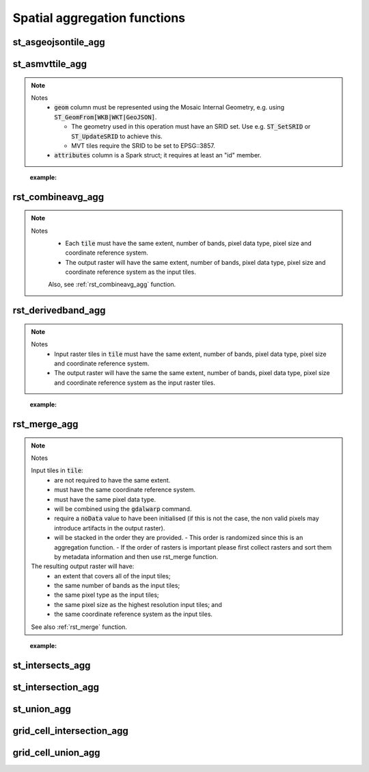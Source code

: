 =============================
Spatial aggregation functions
=============================


st_asgeojsontile_agg
********************

.. function:: st_asgeojsontile_agg(geom, attributes)

    Generates GeoJSON vector tiles from a group by statement over aggregated geometry column.

    - :code:`geom` column is WKB, WKT, or GeoJSON.
    - :code:`attributes` column is a Spark struct; it requires minimally "id".

    :param geom: A grouped column containing geometries.
    :type geom: Column
    :param attributes: The attributes column to aggregate.
    :type attributes: Column(StructType)
    :rtype: Column

    :example:

.. tabs::
    .. code-tab:: py

     df.groupBy()\
       .agg(mos.st_asgeojsontile_agg("geom", struct("id"))).limit(1).display()
     +----------------------------------------------------------------------------------------------------------------+
     | st_asgeojsontile_agg(geom, struct(id))                                                                         |
     +----------------------------------------------------------------------------------------------------------------+
     | {"type": "FeatureCollection", "name": "tiles", "crs": {                                                        |
     |     "type": "name", "properties": { "name": "urn:ogc:def:crs:OGC:1.3:CRS84" } }, "features": [ ... ] }         |
     +----------------------------------------------------------------------------------------------------------------+

    .. code-tab:: scala

     df.groupBy()
       .agg(st_asgeojsontile_agg(col("geom"), struct(col("id"))).limit(1).show
     +----------------------------------------------------------------------------------------------------------------+
     | st_asgeojsontile_agg(geom, struct(id))                                                                         |
     +----------------------------------------------------------------------------------------------------------------+
     | {"type": "FeatureCollection", "name": "tiles", "crs": {                                                        |
     |     "type": "name", "properties": { "name": "urn:ogc:def:crs:OGC:1.3:CRS84" } }, "features": [ ... ] }         |
     +----------------------------------------------------------------------------------------------------------------+

    .. code-tab:: sql

     SELECT st_asgeojsontile_agg(geom, struct(id))
     FROM table
     GROUP BY 1
     +----------------------------------------------------------------------------------------------------------------+
     | st_asgeojsontile_agg(geom, struct(id))                                                                         |
     +----------------------------------------------------------------------------------------------------------------+
     | {"type": "FeatureCollection", "name": "tiles", "crs": {                                                        |
     |     "type": "name", "properties": { "name": "urn:ogc:def:crs:OGC:1.3:CRS84" } }, "features": [ ... ] }         |
     +----------------------------------------------------------------------------------------------------------------+


st_asmvttile_agg
********************

.. function:: st_asmvttile_agg(geom, attributes, zxyID)

    Generates Mapbox Vector Tiles from a group by statement over aggregated geometry column.

    :param geom: A grouped column containing geometries.
    :type geom: Column
    :param attributes: the attributes column to aggregate.
    :type attributes: Column(StructType)
    :param zxyID: the zxyID column to aggregate.
    :type attributes: Column(StringType)
    :rtype: Column

.. note::
  Notes
    - :code:`geom` column must be represented using the Mosaic Internal Geometry,
      e.g. using :code:`ST_GeomFrom[WKB|WKT|GeoJSON]`.

      - The geometry used in this operation must have an SRID set.
        Use e.g. :code:`ST_SetSRID` or :code:`ST_UpdateSRID` to achieve this.
      - MVT tiles require the SRID to be set to EPSG::3857.
    - :code:`attributes` column is a Spark struct; it requires at least an "id" member.
..

    :example:

.. tabs::
    .. code-tab:: py

     df.groupBy()\
       .agg(mos.st_asmvttile_agg("geom_3857", struct("id"), "zxyID")).limit(1).display()
     +----------------------------------------------------------------------------------------------------------------+
     | st_asmvttile_agg(geom_3857, struct(id), zxyID)                                                                 |
     +----------------------------------------------------------------------------------------------------------------+
     | H4sIAAAAAAAAA5Ny5GItycxJLRZSFmJiYJBgVpLmfKXxwySIgYmZg5mJkZGRgYGRiZGFFYgZ+KWYMlOUuDQavk05e+ntl1fCGg0KFUwA...    |
     +----------------------------------------------------------------------------------------------------------------+

    .. code-tab:: scala

     df.groupBy()
       .agg(st_asmvttiletile_agg(col("geom_3857"), struct(col("id")), col("zxyID")).limit(1).show
     +----------------------------------------------------------------------------------------------------------------+
     | st_asmvttile_agg(geom_3857, struct(id), zxyID)                                                                 |
     +----------------------------------------------------------------------------------------------------------------+
     | H4sIAAAAAAAAA5Ny5GItycxJLRZSFmJiYJBgVpLmfKXxwySIgYmZg5mJkZGRgYGRiZGFFYgZ+KWYMlOUuDQavk05e+ntl1fCGg0KFUwA...    |
     +----------------------------------------------------------------------------------------------------------------+

    .. code-tab:: sql

     SELECT st_asmvttile_agg(geom_3857, struct(id), zxyID)
     FROM table
     GROUP BY 1
     +----------------------------------------------------------------------------------------------------------------+
     | st_asmvttile_agg(geom_3857, struct(id), zxyID)                                                                 |
     +----------------------------------------------------------------------------------------------------------------+
     | H4sIAAAAAAAAA5Ny5GItycxJLRZSFmJiYJBgVpLmfKXxwySIgYmZg5mJkZGRgYGRiZGFFYgZ+KWYMlOUuDQavk05e+ntl1fCGg0KFUwA...    |
     +----------------------------------------------------------------------------------------------------------------+


rst_combineavg_agg
******************

.. function:: rst_combineavg_agg(tile)

    Aggregates raster tiles by averaging pixel values.

    :param tile: A grouped column containing raster tiles.
    :type tile: Column (RasterTileType)
    :rtype: Column: RasterTileType

.. note::

  Notes
    - Each :code:`tile` must have the same extent, number of bands, pixel data type, pixel size and coordinate reference system.
    - The output raster will have the same extent, number of bands, pixel data type, pixel size and coordinate reference system as the input tiles.

    Also, see :ref:`rst_combineavg_agg` function.
..
    :example:

.. tabs::
    .. code-tab:: py

     df.groupBy()\
       .agg(mos.rst_combineavg_agg("tile").limit(1).display()
     +----------------------------------------------------------------------------------------------------------------+
     | rst_combineavg_agg(tile)                                                                                        |
     +----------------------------------------------------------------------------------------------------------------+
     | {index_id: 593308294097928191, raster: [00 01 10 ... 00], parentPath: "dbfs:/path_to_file", driver: "NetCDF" } |
     +----------------------------------------------------------------------------------------------------------------+

    .. code-tab:: scala

     df.groupBy()
       .agg(rst_combineavg_agg(col("tile")).limit(1).show
     +----------------------------------------------------------------------------------------------------------------+
     | rst_combineavg_agg(tile)                                                                                        |
     +----------------------------------------------------------------------------------------------------------------+
     | {index_id: 593308294097928191, raster: [00 01 10 ... 00], parentPath: "dbfs:/path_to_file", driver: "NetCDF" } |
     +----------------------------------------------------------------------------------------------------------------+

    .. code-tab:: sql

     SELECT rst_combineavg_agg(tile)
     FROM table
     GROUP BY 1
     +----------------------------------------------------------------------------------------------------------------+
     | rst_combineavg_agg(tile)                                                                                        |
     +----------------------------------------------------------------------------------------------------------------+
     | {index_id: 593308294097928191, raster: [00 01 10 ... 00], parentPath: "dbfs:/path_to_file", driver: "NetCDF" } |
     +----------------------------------------------------------------------------------------------------------------+


rst_derivedband_agg
*******************

.. function:: rst_derivedband_agg(tile, python_func, func_name)

    Combines a group by statement over aggregated raster tiles by using the provided python function.

    :param tile: A grouped column containing raster tile(s).
    :type tile: Column (RasterTileType)
    :param python_func: A function to evaluate in python.
    :type python_func: Column (StringType)
    :param func_name: name of the function to evaluate in python.
    :type func_name: Column (StringType)
    :rtype: Column: RasterTileType

.. note::
  Notes
    - Input raster tiles in :code:`tile` must have the same extent, number of bands, pixel data type, pixel size and coordinate reference system.
    - The output raster will have the same the same extent, number of bands, pixel data type, pixel size and coordinate reference system as the input raster tiles.
..

    :example:

.. tabs::
    .. code-tab:: py

     from textwrap import dedent
     df\
       .select(
         "date", "tile",
         F.lit(dedent(
           """
           import numpy as np
           def average(in_ar, out_ar, xoff, yoff, xsize, ysize, raster_xsize, raster_ysize, buf_radius, gt, **kwargs):
              out_ar[:] = np.sum(in_ar, axis=0) / len(in_ar)
           """)).alias("py_func1"),
         F.lit("average").alias("func1_name")
       )\
       .groupBy("date", "py_func1", "func1_name")\
         .agg(mos.rst_derivedband_agg("tile","py_func1","func1_name")).limit(1).display()
     +----------------------------------------------------------------------------------------------------------------+
     | rst_derivedband_agg(tile,py_func1,func1_name)                                                                   |
     +----------------------------------------------------------------------------------------------------------------+
     | {index_id: 593308294097928191, raster: [00 01 10 ... 00], parentPath: "dbfs:/path_to_file", driver: "NetCDF" } |
     +----------------------------------------------------------------------------------------------------------------+

    .. code-tab:: scala

     df
        .select(
            "date", "tile"
            lit(
                """
                |import numpy as np
                |def average(in_ar, out_ar, xoff, yoff, xsize, ysize, raster_xsize, raster_ysize, buf_radius, gt, **kwargs):
                |  out_ar[:] = np.sum(in_ar, axis=0) / len(in_ar)
                |""".stripMargin).as("py_func1"),
            lit("average").as("func1_name")
        )
        .groupBy("date", "py_func1", "func1_name")
            .agg(mos.rst_derivedband_agg("tile","py_func1","func1_name")).limit(1).show
     +----------------------------------------------------------------------------------------------------------------+
     | rst_derivedband_agg(tile,py_func1,func1_name)                                                                   |
     +----------------------------------------------------------------------------------------------------------------+
     | {index_id: 593308294097928191, raster: [00 01 10 ... 00], parentPath: "dbfs:/path_to_file", driver: "NetCDF" } |
     +----------------------------------------------------------------------------------------------------------------+

    .. code-tab:: sql

     SELECT
     date, py_func1, func1_name,
     rst_derivedband_agg(tile, py_func1, func1_name)
     FROM SELECT (
     date, tile,
     """
     import numpy as np
     def average(in_ar, out_ar, xoff, yoff, xsize, ysize, raster_xsize, raster_ysize, buf_radius, gt, **kwargs):
        out_ar[:] = np.sum(in_ar, axis=0) / len(in_ar)
     """ as py_func1,
     "average" as func1_name
     FROM table
     )
     GROUP BY date, py_func1, func1_name
     LIMIT 1
     +----------------------------------------------------------------------------------------------------------------+
     | rst_derivedband_agg(tile,py_func1,func1_name)                                                                   |
     +----------------------------------------------------------------------------------------------------------------+
     | {index_id: 593308294097928191, raster: [00 01 10 ... 00], parentPath: "dbfs:/path_to_file", driver: "NetCDF" } |
     +----------------------------------------------------------------------------------------------------------------+


rst_merge_agg
*************

.. function:: rst_merge_agg(tile)

    Aggregates raster tiles into a single raster.

    :param tile: A column containing raster tiles.
    :type tile: Column (RasterTileType)
    :rtype: Column: RasterTileType

.. note::
  Notes

  Input tiles in :code:`tile`:
    - are not required to have the same extent.
    - must have the same coordinate reference system.
    - must have the same pixel data type.
    - will be combined using the :code:`gdalwarp` command.
    - require a :code:`noData` value to have been initialised (if this is not the case, the non valid pixels may introduce artifacts in the output raster).
    - will be stacked in the order they are provided.
      - This order is randomized since this is an aggregation function.
      - If the order of rasters is important please first collect rasters and sort them by metadata information and then use rst_merge function.

  The resulting output raster will have:
    - an extent that covers all of the input tiles;
    - the same number of bands as the input tiles;
    - the same pixel type as the input tiles;
    - the same pixel size as the highest resolution input tiles; and
    - the same coordinate reference system as the input tiles.

  See also :ref:`rst_merge` function.
..

    :example:

.. tabs::
    .. code-tab:: py

     df.groupBy("date")\
       .agg(mos.rst_merge_agg("tile")).limit(1).display()
     +----------------------------------------------------------------------------------------------------------------+
     | rst_merge_agg(tile)                                                                                             |
     +----------------------------------------------------------------------------------------------------------------+
     | {index_id: 593308294097928191, raster: [00 01 10 ... 00], parentPath: "dbfs:/path_to_file", driver: "NetCDF" } |
     +----------------------------------------------------------------------------------------------------------------+

    .. code-tab:: scala

     df.groupBy("date")
       .agg(rst_merge_agg(col("tile"))).limit(1).show
     +----------------------------------------------------------------------------------------------------------------+
     | rst_merge_agg(tile)                                                                                             |
     +----------------------------------------------------------------------------------------------------------------+
     | {index_id: 593308294097928191, raster: [00 01 10 ... 00], parentPath: "dbfs:/path_to_file", driver: "NetCDF" } |
     +----------------------------------------------------------------------------------------------------------------+

    .. code-tab:: sql

     SELECT rst_merge_agg(tile)
     FROM table
     GROUP BY date
     +----------------------------------------------------------------------------------------------------------------+
     | rst_merge_agg(tile)                                                                                             |
     +----------------------------------------------------------------------------------------------------------------+
     | {index_id: 593308294097928191, raster: [00 01 10 ... 00], parentPath: "dbfs:/path_to_file", driver: "NetCDF" } |
     +----------------------------------------------------------------------------------------------------------------+


st_intersects_agg
*****************

.. function:: st_intersects_agg(leftIndex, rightIndex)

    Returns :code:`true` if any of the :code:`leftIndex` and :code:`rightIndex` pairs intersect.

    :param leftIndex: Geometry
    :type leftIndex: Column
    :param rightIndex: Geometry
    :type rightIndex: Column
    :rtype: Column

    :example:

.. tabs::
   .. code-tab:: py

    left_df = (
        spark.createDataFrame([{'geom': 'POLYGON ((0 0, 0 3, 3 3, 3 0))'}])
            .select(grid_tessellateexplode(col("geom"), lit(1)).alias("left_index"))
    )
    right_df = (
        spark.createDataFrame([{'geom': 'POLYGON ((2 2, 2 4, 4 4, 4 2))'}])
            .select(grid_tessellateexplode(col("geom"), lit(1)).alias("right_index"))
    )
    (
        left_df
            .join(right_df, col("left_index.index_id") == col("right_index.index_id"))
            .groupBy()
            .agg(st_intersects_agg(col("left_index"), col("right_index")))
    ).show(1, False)
    +------------------------------------------------+
    |st_intersects_agg(left_index, right_index)|
    +------------------------------------------------+
    |true                                            |
    +------------------------------------------------+

   .. code-tab:: scala

    val leftDf = List("POLYGON ((0 0, 0 3, 3 3, 3 0))").toDF("geom")
        .select(grid_tessellateexplode($"geom", lit(1)).alias("left_index"))
    val rightDf = List("POLYGON ((2 2, 2 4, 4 4, 4 2))").toDF("geom")
        .select(grid_tessellateexplode($"geom", lit(1)).alias("right_index"))
    leftDf
        .join(rightDf, $"left_index.index_id" === $"right_index.index_id")
        .groupBy()
        .agg(st_intersects_agg($"left_index", $"right_index"))
        .show(false)
    +------------------------------------------------+
    |st_intersects_agg(left_index, right_index)|
    +------------------------------------------------+
    |true                                            |
    +------------------------------------------------+

   .. code-tab:: sql

    WITH l AS (SELECT grid_tessellateexplode("POLYGON ((0 0, 0 3, 3 3, 3 0))", 1) AS left_index),
        r AS (SELECT grid_tessellateexplode("POLYGON ((2 2, 2 4, 4 4, 4 2))", 1) AS right_index)
    SELECT st_intersects_agg(l.left_index, r.right_index)
    FROM l INNER JOIN r on l.left_index.index_id = r.right_index.index_id
    +------------------------------------------------+
    |st_intersects_agg(left_index, right_index)|
    +------------------------------------------------+
    |true                                            |
    +------------------------------------------------+

   .. code-tab:: r R

    df.l <- select(
        createDataFrame(data.frame(geom = "POLYGON ((0 0, 0 3, 3 3, 3 0))")),
        alias(grid_tessellateexplode(column("geom"), lit(1L)), "left_index")
    )
    df.r <- select(
        createDataFrame(data.frame(geom = "POLYGON ((2 2, 2 4, 4 4, 4 2))")),
        alias(grid_tessellateexplode(column("geom"), lit(1L)), "right_index")
    )
    showDF(
        select(
            join(df.l, df.r, df.l$left_index.index_id == df.r$right_index.index_id),
            st_intersects_agg(column("left_index"), column("right_index"))
        ), truncate=F
    )
    +------------------------------------------------+
    |st_intersects_agg(left_index, right_index)|
    +------------------------------------------------+
    |true                                            |
    +------------------------------------------------+


st_intersection_agg
*******************

.. function:: st_intersection_agg(leftIndex, rightIndex)

    Computes the intersections of :code:`leftIndex` and :code:`rightIndex` and returns the union of these intersections.

    :param leftIndex: Geometry
    :type leftIndex: Column
    :param rightIndex: Geometry
    :type rightIndex: Column
    :rtype: Column

    :example:

.. tabs::
   .. code-tab:: py

    left_df = (
        spark.createDataFrame([{'geom': 'POLYGON ((0 0, 0 3, 3 3, 3 0))'}])
            .select(grid_tessellateexplode(col("geom"), lit(1)).alias("left_index"))
    )
    right_df = (
        spark.createDataFrame([{'geom': 'POLYGON ((2 2, 2 4, 4 4, 4 2))'}])
            .select(grid_tessellateexplode(col("geom"), lit(1)).alias("right_index"))
    )
    (
        left_df
            .join(right_df, col("left_index.index_id") == col("right_index.index_id"))
            .groupBy()
            .agg(st_astext(st_intersection_agg(col("left_index"), col("right_index"))))
    ).show(1, False)
    +--------------------------------------------------------------+
    |convert_to(st_intersection_agg(left_index, right_index))|
    +--------------------------------------------------------------+
    |POLYGON ((2 2, 3 2, 3 3, 2 3, 2 2))                           |
    +--------------------------------------------------------------+

   .. code-tab:: scala

    val leftDf = List("POLYGON ((0 0, 0 3, 3 3, 3 0))").toDF("geom")
        .select(grid_tessellateexplode($"geom", lit(1)).alias("left_index"))
    val rightDf = List("POLYGON ((2 2, 2 4, 4 4, 4 2))").toDF("geom")
        .select(grid_tessellateexplode($"geom", lit(1)).alias("right_index"))
    leftDf
        .join(rightDf, $"left_index.index_id" === $"right_index.index_id")
        .groupBy()
        .agg(st_astext(st_intersection_agg($"left_index", $"right_index")))
        .show(false)
    +--------------------------------------------------------------+
    |convert_to(st_intersection_agg(left_index, right_index))|
    +--------------------------------------------------------------+
    |POLYGON ((2 2, 3 2, 3 3, 2 3, 2 2))                           |
    +--------------------------------------------------------------+

   .. code-tab:: sql

    WITH l AS (SELECT grid_tessellateexplode("POLYGON ((0 0, 0 3, 3 3, 3 0))", 1) AS left_index),
        r AS (SELECT grid_tessellateexplode("POLYGON ((2 2, 2 4, 4 4, 4 2))", 1) AS right_index)
    SELECT st_astext(st_intersection_agg(l.left_index, r.right_index))
    FROM l INNER JOIN r on l.left_index.index_id = r.right_index.index_id
    +--------------------------------------------------------------+
    |convert_to(st_intersection_agg(left_index, right_index))|
    +--------------------------------------------------------------+
    |POLYGON ((2 2, 3 2, 3 3, 2 3, 2 2))                           |
    +--------------------------------------------------------------+

   .. code-tab:: r R

    df.l <- select(
        createDataFrame(data.frame(geom = "POLYGON ((0 0, 0 3, 3 3, 3 0))")),
        alias(grid_tessellateexplode(column("geom"), lit(1L)), "left_index")
    )
    df.r <- select(
        createDataFrame(data.frame(geom = "POLYGON ((2 2, 2 4, 4 4, 4 2))")),
        alias(grid_tessellateexplode(column("geom"), lit(1L)), "right_index")
    )
    showDF(
        select(
            join(df.l, df.r, df.l$left_index.index_id == df.r$right_index.index_id),
            st_astext(st_intersection_agg(column("left_index"), column("right_index")))
        ), truncate=F
    )
    +--------------------------------------------------------------+
    |convert_to(st_intersection_agg(left_index, right_index))|
    +--------------------------------------------------------------+
    |POLYGON ((2 2, 3 2, 3 3, 2 3, 2 2))                           |
    +--------------------------------------------------------------+

st_union_agg
************

.. function:: st_union_agg(geom)

    Computes the union of the input geometries.

    :param geom: Geometry
    :type geom: Column
    :rtype: Column

    :example:

.. tabs::
   .. code-tab:: py


    df = spark.createDataFrame([{'geom': 'POLYGON ((10 10, 20 10, 20 20, 10 20, 10 10))'}, {'geom': 'POLYGON ((15 15, 25 15, 25 25, 15 25, 15 15))'}])
    df.select(st_astext(st_union_agg(col('geom')))).show()
    +-------------------------------------------------------------------------+
    | st_union_agg(geom)                                                      |
    +-------------------------------------------------------------------------+
    |POLYGON ((20 15, 20 10, 10 10, 10 20, 15 20, 15 25, 25 25, 25 15, 20 15))|
    +-------------------------------------------------------------------------+

   .. code-tab:: scala

    val df = List("POLYGON ((10 10, 20 10, 20 20, 10 20, 10 10))", "POLYGON ((10 10, 20 10, 20 20, 10 20, 10 10))").toDF("geom")
    df.select(st_astext(st_union_agg(col('geom')))).show()
    +-------------------------------------------------------------------------+
    | st_union_agg(geom)                                                      |
    +-------------------------------------------------------------------------+
    |POLYGON ((20 15, 20 10, 10 10, 10 20, 15 20, 15 25, 25 25, 25 15, 20 15))|
    +-------------------------------------------------------------------------+

   .. code-tab:: sql

    WITH geoms ('geom') AS (VALUES ('POLYGON ((10 10, 20 10, 20 20, 10 20, 10 10))'), ('POLYGON ((10 10, 20 10, 20 20, 10 20, 10 10))'))
    SELECT st_astext(st_union_agg(geoms));
    +-------------------------------------------------------------------------+
    | st_union_agg(geom)                                                      |
    +-------------------------------------------------------------------------+
    |POLYGON ((20 15, 20 10, 10 10, 10 20, 15 20, 15 25, 25 25, 25 15, 20 15))|
    +-------------------------------------------------------------------------+

   .. code-tab:: r R

    df.geom <- select(createDataFrame(data.frame(geom = c('POLYGON ((10 10, 20 10, 20 20, 10 20, 10 10))'), ('POLYGON ((10 10, 20 10, 20 20, 10 20, 10 10))'))))
    showDF(select(st_astext(st_union_agg(column("geom")))), truncate=F)
    +-------------------------------------------------------------------------+
    | st_union_agg(geom)                                                      |
    +-------------------------------------------------------------------------+
    |POLYGON ((20 15, 20 10, 10 10, 10 20, 15 20, 15 25, 25 25, 25 15, 20 15))|
    +-------------------------------------------------------------------------+

grid_cell_intersection_agg
**************************

.. function:: grid_cell_intersection_agg(chips)

    Computes the chip representing the intersection of the input chips.

    :param chips: Chips
    :type chips: Column
    :rtype: Column

    :example:

.. tabs::
   .. code-tab:: py


    df = df.withColumn("chip", grid_tessellateexplode(...))
    df.groupBy("chip.index_id").agg(grid_cell_intersection_agg("chip").alias("agg_chip")).limit(1).show()
    +--------------------------------------------------------+
    | agg_chip                                               |
    +--------------------------------------------------------+
    |{is_core: false, index_id: 590418571381702655, wkb: ...}|
    +--------------------------------------------------------+

   .. code-tab:: scala

    val df = other_df.withColumn("chip", grid_tessellateexplode(...))
    df.groupBy("chip.index_id").agg(grid_cell_intersection_agg("chip").alias("agg_chip")).limit(1).show()
    +--------------------------------------------------------+
    | agg_chip                                               |
    +--------------------------------------------------------+
    |{is_core: false, index_id: 590418571381702655, wkb: ...}|
    +--------------------------------------------------------+

   .. code-tab:: sql

    WITH chips AS (SELECT grid_tessellateexplode(wkt) AS "chip" FROM ...)
    SELECT grid_cell_intersection_agg(chips) AS agg_chip FROM chips GROUP BY chips.index_id;
    +--------------------------------------------------------+
    | agg_chip                                               |
    +--------------------------------------------------------+
    |{is_core: false, index_id: 590418571381702655, wkb: ...}|
    +--------------------------------------------------------+

   .. code-tab:: r R

    showDF(select(grid_cell_intersection_agg(column("chip"))), truncate=F)
    +--------------------------------------------------------+
    | agg_chip                                               |
    +--------------------------------------------------------+
    |{is_core: false, index_id: 590418571381702655, wkb: ...}|
    +--------------------------------------------------------+

grid_cell_union_agg
*******************

.. function:: grid_cell_union_agg(chips)

    Computes the chip representing the union of the input chips.

    :param chips: Chips
    :type chips: Column
    :rtype: Column

    :example:

.. tabs::
   .. code-tab:: py


    df = df.withColumn("chip", grid_tessellateexplode(...))
    df.groupBy("chip.index_id").agg(grid_cell_union_agg("chip").alias("agg_chip")).limit(1).show()
    +--------------------------------------------------------+
    | agg_chip                                               |
    +--------------------------------------------------------+
    |{is_core: false, index_id: 590418571381702655, wkb: ...}|
    +--------------------------------------------------------+

   .. code-tab:: scala

    val df = other_df.withColumn("chip", grid_tessellateexplode(...))
    df.groupBy("chip.index_id").agg(grid_cell_union_agg("chip").alias("agg_chip")).limit(1).show()
    +--------------------------------------------------------+
    | agg_chip                                               |
    +--------------------------------------------------------+
    |{is_core: false, index_id: 590418571381702655, wkb: ...}|
    +--------------------------------------------------------+

   .. code-tab:: sql

    WITH chips AS (SELECT grid_tessellateexplode(wkt) AS "chip" FROM ...)
    SELECT grid_cell_union_agg(chips) AS agg_chip FROM chips GROUP BY chips.index_id;
    +--------------------------------------------------------+
    | agg_chip                                               |
    +--------------------------------------------------------+
    |{is_core: false, index_id: 590418571381702655, wkb: ...}|
    +--------------------------------------------------------+

   .. code-tab:: r R

    showDF(select(grid_cell_union_agg(column("chip"))), truncate=F)
    +--------------------------------------------------------+
    | agg_chip                                               |
    +--------------------------------------------------------+
    |{is_core: false, index_id: 590418571381702655, wkb: ...}|
    +--------------------------------------------------------+